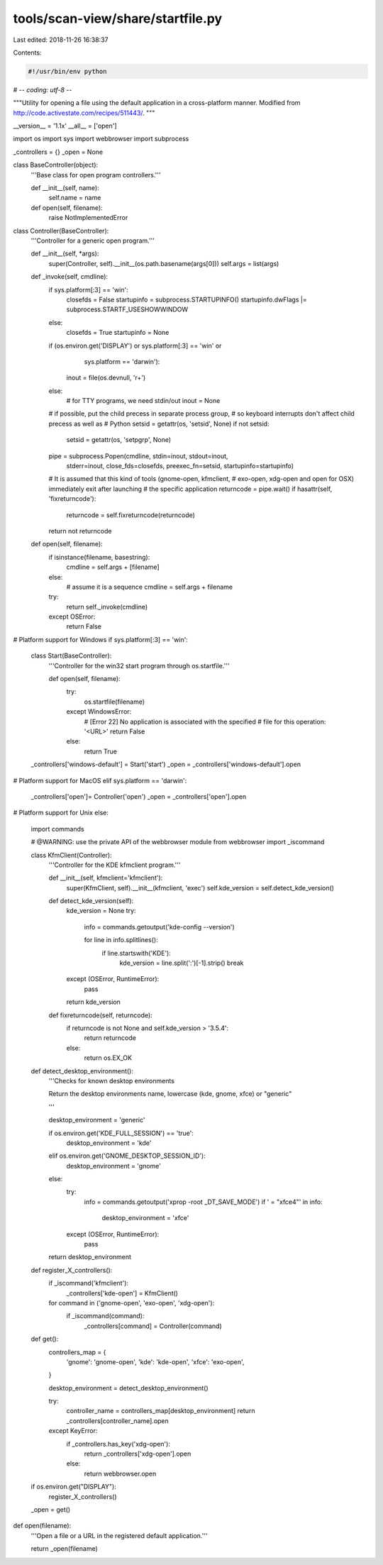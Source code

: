 tools/scan-view/share/startfile.py
==================================

Last edited: 2018-11-26 16:38:37

Contents:

.. code-block:: py

    #!/usr/bin/env python
# -*- coding: utf-8 -*-

"""Utility for opening a file using the default application in a cross-platform
manner. Modified from http://code.activestate.com/recipes/511443/.
"""

__version__ = '1.1x'
__all__ = ['open']

import os
import sys
import webbrowser
import subprocess

_controllers = {}
_open = None


class BaseController(object):
    '''Base class for open program controllers.'''

    def __init__(self, name):
        self.name = name

    def open(self, filename):
        raise NotImplementedError


class Controller(BaseController):
    '''Controller for a generic open program.'''

    def __init__(self, *args):
        super(Controller, self).__init__(os.path.basename(args[0]))
        self.args = list(args)

    def _invoke(self, cmdline):
        if sys.platform[:3] == 'win':
            closefds = False
            startupinfo = subprocess.STARTUPINFO()
            startupinfo.dwFlags |= subprocess.STARTF_USESHOWWINDOW
        else:
            closefds = True
            startupinfo = None

        if (os.environ.get('DISPLAY') or sys.platform[:3] == 'win' or
                                                    sys.platform == 'darwin'):
            inout = file(os.devnull, 'r+')
        else:
            # for TTY programs, we need stdin/out
            inout = None

        # if possible, put the child precess in separate process group,
        # so keyboard interrupts don't affect child precess as well as
        # Python
        setsid = getattr(os, 'setsid', None)
        if not setsid:
            setsid = getattr(os, 'setpgrp', None)

        pipe = subprocess.Popen(cmdline, stdin=inout, stdout=inout,
                                stderr=inout, close_fds=closefds,
                                preexec_fn=setsid, startupinfo=startupinfo)

        # It is assumed that this kind of tools (gnome-open, kfmclient,
        # exo-open, xdg-open and open for OSX) immediately exit after launching
        # the specific application
        returncode = pipe.wait()
        if hasattr(self, 'fixreturncode'):
            returncode = self.fixreturncode(returncode)
        return not returncode

    def open(self, filename):
        if isinstance(filename, basestring):
            cmdline = self.args + [filename]
        else:
            # assume it is a sequence
            cmdline = self.args + filename
        try:
            return self._invoke(cmdline)
        except OSError:
            return False


# Platform support for Windows
if sys.platform[:3] == 'win':

    class Start(BaseController):
        '''Controller for the win32 start program through os.startfile.'''

        def open(self, filename):
            try:
                os.startfile(filename)
            except WindowsError:
                # [Error 22] No application is associated with the specified
                # file for this operation: '<URL>'
                return False
            else:
                return True

    _controllers['windows-default'] = Start('start')
    _open = _controllers['windows-default'].open


# Platform support for MacOS
elif sys.platform == 'darwin':
    _controllers['open']= Controller('open')
    _open = _controllers['open'].open


# Platform support for Unix
else:

    import commands

    # @WARNING: use the private API of the webbrowser module
    from webbrowser import _iscommand

    class KfmClient(Controller):
        '''Controller for the KDE kfmclient program.'''

        def __init__(self, kfmclient='kfmclient'):
            super(KfmClient, self).__init__(kfmclient, 'exec')
            self.kde_version = self.detect_kde_version()

        def detect_kde_version(self):
            kde_version = None
            try:
                info = commands.getoutput('kde-config --version')

                for line in info.splitlines():
                    if line.startswith('KDE'):
                        kde_version = line.split(':')[-1].strip()
                        break
            except (OSError, RuntimeError):
                pass

            return kde_version

        def fixreturncode(self, returncode):
            if returncode is not None and self.kde_version > '3.5.4':
                return returncode
            else:
                return os.EX_OK

    def detect_desktop_environment():
        '''Checks for known desktop environments

        Return the desktop environments name, lowercase (kde, gnome, xfce)
        or "generic"

        '''

        desktop_environment = 'generic'

        if os.environ.get('KDE_FULL_SESSION') == 'true':
            desktop_environment = 'kde'
        elif os.environ.get('GNOME_DESKTOP_SESSION_ID'):
            desktop_environment = 'gnome'
        else:
            try:
                info = commands.getoutput('xprop -root _DT_SAVE_MODE')
                if ' = "xfce4"' in info:
                    desktop_environment = 'xfce'
            except (OSError, RuntimeError):
                pass

        return desktop_environment


    def register_X_controllers():
        if _iscommand('kfmclient'):
            _controllers['kde-open'] = KfmClient()

        for command in ('gnome-open', 'exo-open', 'xdg-open'):
            if _iscommand(command):
                _controllers[command] = Controller(command)

    def get():
        controllers_map = {
            'gnome': 'gnome-open',
            'kde': 'kde-open',
            'xfce': 'exo-open',
        }

        desktop_environment = detect_desktop_environment()

        try:
            controller_name = controllers_map[desktop_environment]
            return _controllers[controller_name].open

        except KeyError:
            if _controllers.has_key('xdg-open'):
                return _controllers['xdg-open'].open
            else:
                return webbrowser.open


    if os.environ.get("DISPLAY"):
        register_X_controllers()
    _open = get()


def open(filename):
    '''Open a file or a URL in the registered default application.'''

    return _open(filename)


